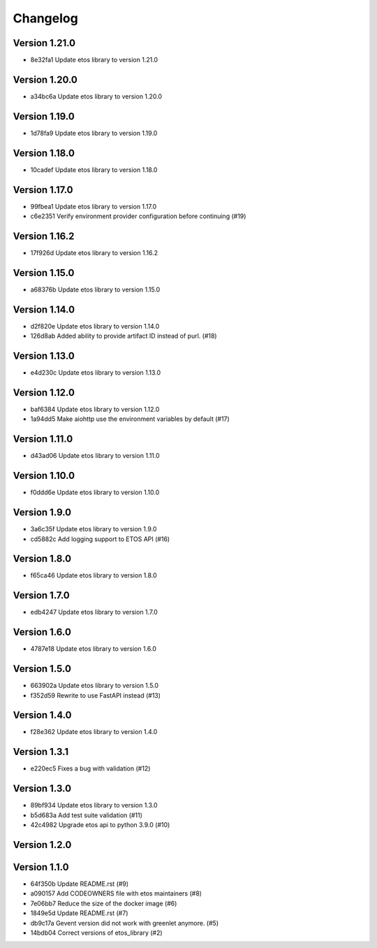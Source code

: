 =========
Changelog
=========

Version 1.21.0
--------------

- 8e32fa1 Update etos library to version 1.21.0

Version 1.20.0
--------------

- a34bc6a Update etos library to version 1.20.0

Version 1.19.0
--------------

- 1d78fa9 Update etos library to version 1.19.0

Version 1.18.0
--------------

- 10cadef Update etos library to version 1.18.0

Version 1.17.0
--------------

- 99fbea1 Update etos library to version 1.17.0
- c6e2351 Verify environment provider configuration before continuing (#19)

Version 1.16.2
--------------

- 17f926d Update etos library to version 1.16.2

Version 1.15.0
--------------

- a68376b Update etos library to version 1.15.0

Version 1.14.0
--------------

- d2f820e Update etos library to version 1.14.0
- 126d8ab Added ability to provide artifact ID instead of purl. (#18)

Version 1.13.0
--------------

- e4d230c Update etos library to version 1.13.0

Version 1.12.0
--------------

- baf6384 Update etos library to version 1.12.0
- 1a94dd5 Make aiohttp use the environment variables by default (#17)

Version 1.11.0
--------------

- d43ad06 Update etos library to version 1.11.0

Version 1.10.0
--------------

- f0ddd6e Update etos library to version 1.10.0

Version 1.9.0
-------------

- 3a6c35f Update etos library to version 1.9.0
- cd5882c Add logging support to ETOS API (#16)

Version 1.8.0
-------------

- f65ca46 Update etos library to version 1.8.0

Version 1.7.0
-------------

- edb4247 Update etos library to version 1.7.0

Version 1.6.0
-------------

- 4787e18 Update etos library to version 1.6.0

Version 1.5.0
-------------

- 663902a Update etos library to version 1.5.0
- f352d59 Rewrite to use FastAPI instead (#13)

Version 1.4.0
-------------

- f28e362 Update etos library to version 1.4.0

Version 1.3.1
-------------

- e220ec5 Fixes a bug with validation (#12)

Version 1.3.0
-------------

- 89bf934 Update etos library to version 1.3.0
- b5d683a Add test suite validation (#11)
- 42c4982 Upgrade etos api to python 3.9.0 (#10)

Version 1.2.0
-------------


Version 1.1.0
-------------

- 64f350b Update README.rst (#9)
- a090157 Add CODEOWNERS file with etos maintainers (#8)
- 7e06bb7 Reduce the size of the docker image (#6)
- 1849e5d Update README.rst (#7)
- db9c17a Gevent version did not work with greenlet anymore. (#5)
- 14bdb04 Correct versions of etos_library (#2)

